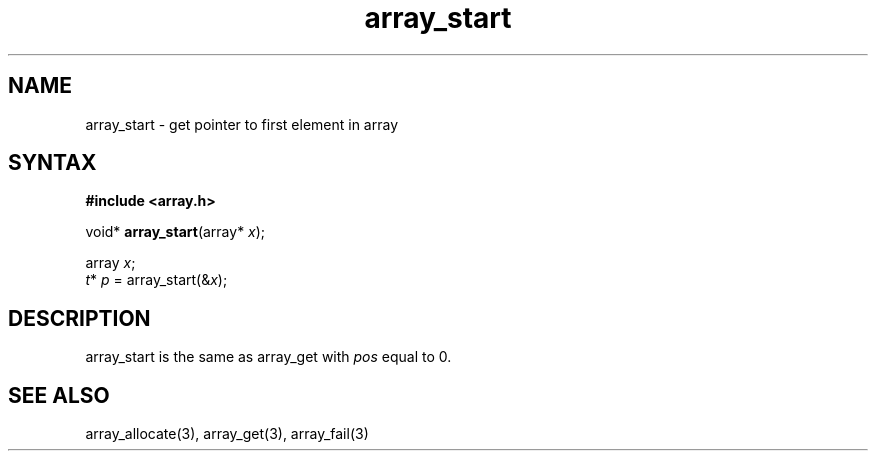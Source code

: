 .TH array_start 3
.SH NAME
array_start \- get pointer to first element in array
.SH SYNTAX
.B #include <array.h>

void* \fBarray_start\fP(array* \fIx\fR);

  array \fIx\fR;
  \fIt\fR* \fIp\fR = array_start(&\fIx\fR);

.SH DESCRIPTION
array_start is the same as array_get with \fIpos\fR equal to 0.

.SH "SEE ALSO"
array_allocate(3), array_get(3), array_fail(3)
